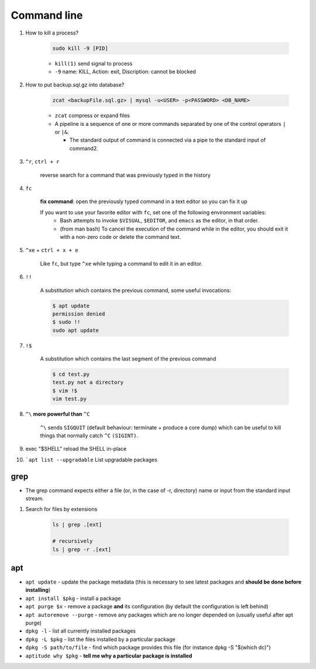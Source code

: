 Command line
==============

1. How to kill a process?

    .. code-block:: bash 

        sudo kill -9 [PID]

    * ``kill(1)`` send signal to process
    * ``-9`` name: KILL, Action: exit, Discription: cannot be blocked 

2. How to put backup.sql.gz into database?

    
    .. code-block:: bash

        zcat <backupFile.sql.gz> | mysql -u<USER> -p<PASSWORD> <DB_NAME>

    * ``zcat`` compress or expand files
    * A  pipeline is a sequence of one or more commands separated by one of the control operators ``|`` or ``|&``.
    
      * The standard output of command is connected  via  a  pipe  to  the  standard  input  of  command2.


3. ``^r``, ``ctrl + r``

    reverse search for a command that was previously typed in the history

4. ``fc`` 

    **fix command**: open the previously typed command in a text editor so you can fix it up

    If you want to use your favorite editor with ``fc``, set one of the following environment variables: 
        * Bash attempts to invoke ``$VISUAL``, ``$EDITOR``, and ``emacs`` as the editor, in that order.
        * (from man bash) To cancel the execution of the command while in the editor, you should exit it with a non-zero code or delete the command text.


5. ``^xe`` + ``ctrl + x + e``

    Like ``fc``, but type ``^xe`` while typing a command to edit it in an editor.

6. ``!!``

    A substitution which contains the previous command, some useful invocations:

    .. code-block:: Bash

        $ apt update
        permission denied
        $ sudo !!
        sudo apt update

7. ``!$``

    A substitution which contains the last segment of the previous command

    .. code-block:: bash

        $ cd test.py
        test.py not a directory
        $ vim !$
        vim test.py


8. ``^\`` **more powerful than** ``^C``

    ``^\`` sends ``SIGQUIT`` (default behaviour: terminate + produce a core dump) which can be useful to kill things that normally catch ``^C`` ``(SIGINT)``.


9. exec "$SHELL" reload the SHELL in-place

10. ```apt list --upgradable`` List upgradable packages



grep
*****
* The grep command expects either a file (or, in the case of -r, directory) name or input from the standard input stream.


1. Search for files by extensions

    .. code-block:: bash

        ls | grep .[ext]

        # recursively
        ls | grep -r .[ext]


apt
****
* ``apt update`` - update the package metadata (this is necessary to see latest packages and **should be done before installing**)

* ``apt install $pkg`` - install a package

* ``apt purge $x`` - remove a package **and** its configuration (by default the configuration is left behind)

* ``apt autoremove --purge`` - remove any packages which are no longer depended on (usually useful after apt purge)

* ``dpkg -l`` - list all currently installed packages

* ``dpkg -L $pkg`` - list the files installed by a particular package

* ``dpkg -S path/to/file`` - find which package provides this file (for instance dpkg -S "$(which dc)")

* ``aptitude why $pkg`` - **tell me why a particular package is installed**



     